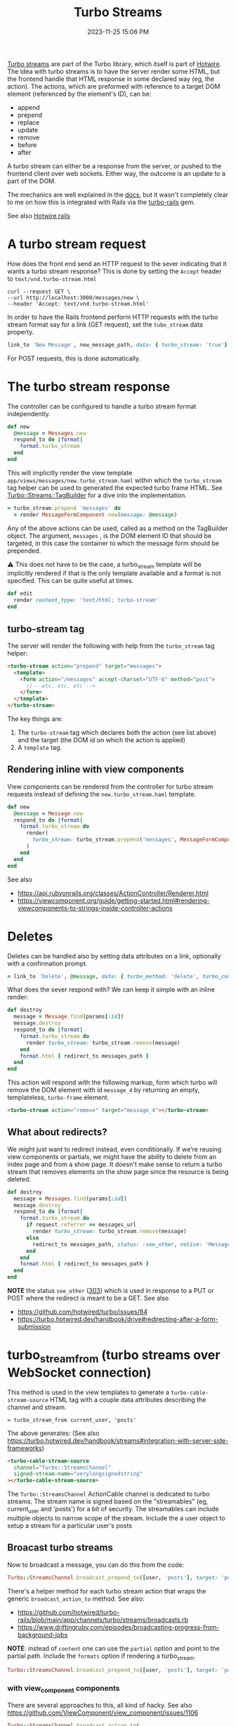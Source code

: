 :PROPERTIES:
:ID:       a9825c81-8f3b-42f7-acb8-f5fb4ee359b9
:END:
#+title: Turbo Streams
#+date: 2023-11-25 15:06 PM
#+updated:  2025-05-19 08:20 AM
#+filetags: :hotwire:rails:

 [[https://turbo.hotwired.dev/handbook/streams][Turbo streams]] are part of the Turbo library, which itself is part of [[https://hotwired.dev/][Hotwire]].
 The idea with turbo streams is to have the server render some HTML, but the
 frontend handle that HTML response in some declared way (eg, the action). The
 actions, which are preformed with reference to a target DOM element (referenced
 by the element's ID), can be:
 - append
 - prepend
 - replace
 - update
 - remove
 - before
 - after

 A turbo stream can either be a response from the server, or pushed to the
 frontend client over web sockets. Either way, the outcome is an update to a
 part of the DOM.

 The mechanics are well explained in the [[https://turbo.hotwired.dev/handbook/streams][docs]], but it wasn't completely clear to
 me on how this is integrated with Rails via the [[https://github.com/hotwired/turbo-rails][turbo-rails]] gem.

 See also [[id:1E969F0A-52A6-4D2C-A227-5BF6AE253044][Hotwire rails]]

* A turbo stream request
  How does the front end send an HTTP request to the sever indicating that it
  wants a turbo stream response? This is done by setting the ~Accept~ header to
  ~text/vnd.turbo-stream.html~

  #+begin_src shell
    curl --request GET \
    --url http://localhost:3000/messages/new \
    --header 'Accept: text/vnd.turbo-stream.html'
  #+end_src

  In order to have the Rails frontend perform HTTP requests with the turbo
  stream format say for a link (GET request), set the ~tubo_stream~ data property.

  #+begin_src ruby
    link_to 'New Message', new_message_path, data: { turbo_stream: 'true'}
  #+end_src

  For POST requests, this is done automatically.

* The turbo stream response
  The controller can be configured to handle a turbo stream format
  independently.

  #+begin_src ruby
  def new
    @message = Messages.new
    respond_to do |format|
      format.turbo_stream
    end
  end
  #+end_src

  This will implicitly render the view template
  ~app/views/messages/new.turbo_stream.haml~ within which the ~turbo_stream~ tag
  helper can be used to generated the expected turbo frame HTML. See
  [[https://github.com/hotwired/turbo-rails/blob/v1.5.0/app/models/turbo/streams/tag_builder.rb][Turbo::Streams::TagBuilder]] for a dive into the implementation.

  #+begin_src ruby
  = turbo_stream.prepend 'messages' do
    = render MessageFormComponent.new(message: @message)
  #+end_src

  Any of the above actions can be used, called as a method on the TagBuilder
  object. The argument, ~messages~ , is the DOM element ID that should be
  targeted, in this case the container to which the message form should be
  prepended.

  ⚠️ This does not have to be the case, a turbo_stream template will be implicitly
  rendered if that is the only template available and a format is not specified.
  This can be quite useful at times.

  #+begin_src ruby
  def edit
    render content_type: 'text/html; turbo-stream'
  end
  #+end_src


** turbo-stream tag
   The server will render the following with help from the ~turbo_stream~ tag
   helper:

   #+begin_src html
    <turbo-stream action="prepend" target="messages">
      <template>
        <form action="/messages" accept-charset="UTF-8" method="post">
          <!-- etc, etc, etc -->
        </form>
      </template>
    </turbo-stream>
   #+end_src

   The key things are:
   1. The ~turbo-stream~ tag which declares both the action (see list above) and
      the target (the DOM id on which the action is applied)
   2. A ~template~ tag.

** Rendering inline with view components
   View components can be rendered from the controller for turbo stream
   requests instead of defining the ~new.turbo_stream.haml~ template.

  #+begin_src ruby
    def new
      @message = Message.new
      respond_to do |format|
        format.turbo_stream do
          render(
            turbo_stream: turbo_stream.prepend('messages', MessageFormComponent.new(message: @message).render_in(view_context))
          )
        end
      end
    end
  #+end_src

   See also
   - https://api.rubyonrails.org/classes/ActionController/Renderer.html
   - https://viewcomponent.org/guide/getting-started.html#rendering-viewcomponents-to-strings-inside-controller-actions
* Deletes
  Deletes can be handled also by setting data attributes on a link, optionally
  with a confirmation prompt.

  #+begin_src ruby
  = link_to 'Delete', @message, data: { turbo_method: 'delete', turbo_confirm: 'Are you sure?' }
  #+end_src

  What does the sever respond with? We can keep it simple with an inline render:

  #+begin_src ruby
    def destroy
      message = Message.find(params[:id])
      message.destroy
      respond_to do |format|
        format.turbo_stream do
          render turbo_stream: turbo_stream.remove(message)
        end
        format.html { redirect_to messages_path }
      end
    end
  #+end_src

  This action will respond with the following markup, form which turbo will
  remove the DOM element with id ~message_4~ by returning an empty, templateless,
  ~turbo-frame~ element.

  #+begin_src html
    <turbo-stream action="remove" target="message_4"></turbo-stream>
  #+end_src

** What about redirects?
   We might just want to redirect instead, even conditionally. If we're reusing
   view components or partials, we might have the ability to delete from an
   index page and from a show page. It doesn't make sense to return a turbo
   stream that removes elements on the show page since the resource is being
   deleted.

  #+begin_src ruby
  def destroy
    message = Messages.find(params[:id])
    message.destroy
    respond_to do |format|
      format.turbo_stream do
        if request.referrer == messages_url
          render turbo_stream: turbo_stream.remove(message)
        else
          redirect_to messages_path, status: :see_other, notice: 'Message was deleted'
        end
      end
      format.html { redirect_to messages_path }
    end
  end
  #+end_src

  *NOTE* the status ~see_other~ ([[https://developer.mozilla.org/en-US/docs/Web/HTTP/Status/303][303]]) which is used in response to a PUT or POST
  where the redirect is meant to be a GET.
  See also
  - https://github.com/hotwired/turbo/issues/84
  - https://turbo.hotwired.dev/handbook/drive#redirecting-after-a-form-submission
* turbo_stream_from (turbo streams over WebSocket connection)
   This method is used in the view templates to generate a
   ~turbo-cable-stream-source~ HTML tag with a couple data attributes describing
   the channel and stream.

   #+begin_src haml
     = turbo_stream_from current_user, 'posts'
   #+end_src

   The above generates: (See also https://turbo.hotwired.dev/handbook/streams#integration-with-server-side-frameworks)
   #+begin_src html
     <turbo-cable-stream-source
       channel="Turbo::StreamsChannel"
       signed-stream-name="verylongsignedstring"
     ></turbo-cable-stream-source>
   #+end_src

   The ~Turbo::StreamsChannel~ ActionCable channel is dedicated to turbo streams.
   The stream name is signed based on the "streamables" (eg, current_user and
   'posts') for a bit of security. The streamables can include multiple objects
   to narrow scope of the stream. Include the a user object to setup a stream
   for a particular user's posts

** Broacast turbo streams
   Now to broadcast a message, you can do this from the code:
   #+begin_src ruby
     Turbo::StreamsChannel.broadcast_prepend_to([user, 'posts'], target: 'posts', content: 'HELLO')
   #+end_src

   There's a helper method for each turbo stream action that wraps the generic
   ~broadcast_action_to~ method. See also:

   - https://github.com/hotwired/turbo-rails/blob/main/app/channels/turbo/streams/broadcasts.rb
   - https://www.driftingruby.com/episodes/broadcasting-progress-from-background-jobs

   *NOTE*: instead of ~content~ one can use the ~partial~ option and point to the
   partial path. Include the ~formats~ option if rendering a turbo_stream.

    #+begin_src ruby
      Turbo::StreamsChannel.broadcast_prepend_to([user, 'posts'], target: 'posts', partial: 'posts/show', locals: { post: }, formats: [:turbo_stream] )
    #+end_src
*** with view_component components
   There are several approaches to this, all kind of hacky.
   See also https://github.com/ViewComponent/view_component/issues/1106

   #+begin_src ruby
     Turbo::StreamsChannel.broadcast_action_to(
       [user, 'posts'],
       target: 'post_20',
       content: ApplicationController.render(component, layout: false),
       action: :replace
     )
   #+end_src

   Might be helpful to wrap this in a function
   #+begin_src ruby
     module ViewComponentBroadcaster
       module_function

       def call(streamables, component:, **options)
         Turbo::StreamsChannel.broadcast_action_to(
           streamables,
           target: component.id,
           content: ApplicationController.render(component, layout: false),
           ,**options
         )
       end
     end

     ViewComponentBroadcaster.call([user, 'posts', component: PostComponent.new(post:), action: :replace)
   #+end_src
* Programatically submitting a Turbo form with JS
  Use ~requestSubmit~ instead of ~submit~ which does not emit a submit event that
  Turbo is listening for.
  https://stackoverflow.com/a/69537709
* TurboStream request with fetch
  #+begin_src js
     const body = JSON.stringify({ ... });
     const headers = {
       'Content-Type': 'application/json',
       Accept: 'text/vnd.turbo-stream.html',
       'X-CSRF-Token': document.querySelector('meta[name="csrf-token"]')?.content
     }

     const response = await fetch('/foo', {
       method: 'POST',
       body,
       headers
     })

     const responseBody = await response.text()
     // Option 1: use Turbo.renderStreamMessage(responseBody)

     // Option 2: If option 1 isn't an option, manually handle the response:
     const tempTemplate = document.createElement('template')
     tempTemplate.innerHTML = responseBody
     const content = tempTemplate.content.querySelector('template').content
     // Now do whatever with the response content
  #+end_src

* Custom TurboStream ActionCable Channel
  See also https://github.com/hotwired/turbo-rails/blob/main/app/channels/turbo/streams_channel.rb
